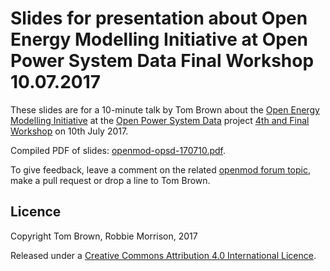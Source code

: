 
* Slides for presentation about Open Energy Modelling Initiative at Open Power System Data Final Workshop 10.07.2017

These slides are for a 10-minute talk by Tom Brown about
the [[http://openmod-initiative.org/][Open Energy Modelling Initiative]] at the [[http://open-power-system-data.org/][Open Power System Data]]
project [[http://open-power-system-data.org/workshop-4][4th and Final Workshop]] on 10th July 2017.

Compiled PDF of slides: [[https://forum.openmod-initiative.org/uploads/default/original/1X/228b0acf7d557bde8ae2300006614d00a0dce836.pdf][openmod-opsd-170710.pdf]].

To give feedback, leave a comment on the related [[https://forum.openmod-initiative.org/t/presentation-at-open-power-system-data-workshop-in-july-2017/][openmod forum topic]],
make a pull request or drop a line to Tom Brown.


** Licence

Copyright Tom Brown, Robbie Morrison, 2017

Released under a [[http://creativecommons.org/licenses/by/4.0/][Creative Commons Attribution 4.0 International Licence]].
